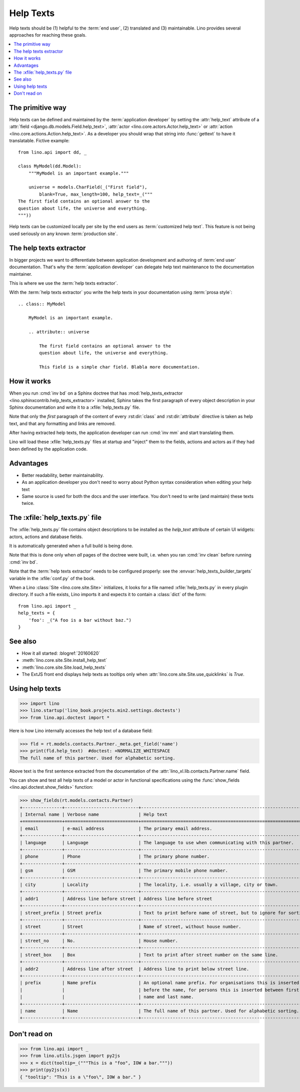 .. doctest docs/dev/help_texts.rst
.. _help_texts:

==========
Help Texts
==========

.. glossary::

  Help text

    A short explanation to be displayed as tooltip when the user hovers over a
    form field, a menu item, or a toolbar button.

Help texts should be
(1) helpful to the :term:`end user`,
(2) translated and
(3) maintainable.  Lino provides several approaches for reaching these
goals.

.. contents::
   :local:
   :depth: 2


The primitive way
=================

Help texts can be defined and maintained by the  :term:`application developer`
by setting the :attr:`help_text` attribute of a
:attr:`field <django.db.models.Field.help_text>`,
:attr:`actor <lino.core.actors.Actor.help_text>`
or :attr:`action <lino.core.actions.Action.help_text>`.  As a developer you should wrap that
string into :func:`gettext` to have it translatable.  Fictive example::

    from lino.api import dd, _

    class MyModel(dd.Model):
        """MyModel is an important example."""

        universe = models.CharField(_("First field"),
            blank=True, max_length=100, help_text=_("""
    The first field contains an optional answer to the
    question about life, the universe and everything.
    """))

Help texts can be customized locally per site by the end users as
:term:`customized help text`.  This feature is not being used seriously on any
known :term:`production site`.


The help texts extractor
========================

In bigger projects we want to differentiate between application development and
authoring of :term:`end user` documentation. That's why  the :term:`application
developer` can delegate help text maintenance to the documentation maintainer.

This is where we use the :term:`help texts extractor`.

.. glossary::

  help texts extractor

    A Sphinx extension that extracts help texts from your Sphinx documentation
    to :xfile:`help_texts.py` files, which Lino will load at startup.

With the :term:`help texts extractor` you write the help texts in your
documentation using :term:`prosa style`::

  .. class:: MyModel

      MyModel is an important example.

      .. attribute:: universe

          The first field contains an optional answer to the
          question about life, the universe and everything.

          This field is a simple char field. Blabla more documentation.


How it works
============

When you run :cmd:`inv bd` on a Sphinx doctree that has
:mod:`help_texts_extractor <lino.sphinxcontrib.help_texts_extractor>` installed,
Sphinx takes the first paragraph of every object description in your Sphinx
documentation and write it to a :xfile:`help_texts.py` file.

Note that only the *first* paragraph of the content of every :rst:dir:`class`
and :rst:dir:`attribute` directive is taken as help text, and that any
formatting and links are removed.

After having extracted help texts, the application developer can run :cmd:`inv
mm` and start translating them.

Lino will load these :xfile:`help_texts.py`  files at startup and "inject" them
to the fields, actions and actors as if they had been defined by the application
code.

Advantages
==========

- Better readability, better maintainability.

- As an application developer you don't need to worry about Python
  syntax consideration when editing your help text

- Same source is used for both the docs and the user interface. You
  don't need to write (and maintain) these texts twice.


The :xfile:`help_texts.py` file
===============================

.. xfile:: help_texts.py

The :xfile:`help_texts.py` file contains object descriptions to be installed as
the `help_text` attribute of certain UI widgets: actors, actions and database
fields.

It is automatically generated when a full build is being done.

Note that this is done only when *all* pages of the doctree were built, i.e.
when you ran :cmd:`inv clean` before running :cmd:`inv bd`.

Note that the :term:`help texts extractor` needs to be configured properly: see
the :envvar:`help_texts_builder_targets` variable in the :xfile:`conf.py` of the
book.

When a Lino :class:`Site <lino.core.site.Site>` initializes, it looks for a file
named :xfile:`help_texts.py` in every plugin directory.  If such a file exists,
Lino imports it and expects it to contain a :class:`dict` of the form::

    from lino.api import _
    help_texts = {
        'foo': _("A foo is a bar without baz.")
    }


See also
========

- How it all started: :blogref:`20160620`

- :meth:`lino.core.site.Site.install_help_text`

- :meth:`lino.core.site.Site.load_help_texts`

- The ExtJS front end displays help texts as tooltips
  only when :attr:`lino.core.site.Site.use_quicklinks` is `True`.



Using help texts
================

>>> import lino
>>> lino.startup('lino_book.projects.min2.settings.doctests')
>>> from lino.api.doctest import *

Here is how Lino internally accesses the help text of a database field:

>>> fld = rt.models.contacts.Partner._meta.get_field('name')
>>> print(fld.help_text)  #doctest: +NORMALIZE_WHITESPACE
The full name of this partner. Used for alphabetic sorting.

Above text is the first sentence extracted from the documentation of
the :attr:`lino_xl.lib.contacts.Partner.name` field.

You can show and test all help texts of a model or actor in functional
specifications using the :func:`show_fields
<lino.api.doctest.show_fields>` function:

>>> show_fields(rt.models.contacts.Partner)
+---------------+----------------------------+-----------------------------------------------------------------+
| Internal name | Verbose name               | Help text                                                       |
+===============+============================+=================================================================+
| email         | e-mail address             | The primary email address.                                      |
+---------------+----------------------------+-----------------------------------------------------------------+
| language      | Language                   | The language to use when communicating with this partner.       |
+---------------+----------------------------+-----------------------------------------------------------------+
| phone         | Phone                      | The primary phone number.                                       |
+---------------+----------------------------+-----------------------------------------------------------------+
| gsm           | GSM                        | The primary mobile phone number.                                |
+---------------+----------------------------+-----------------------------------------------------------------+
| city          | Locality                   | The locality, i.e. usually a village, city or town.             |
+---------------+----------------------------+-----------------------------------------------------------------+
| addr1         | Address line before street | Address line before street                                      |
+---------------+----------------------------+-----------------------------------------------------------------+
| street_prefix | Street prefix              | Text to print before name of street, but to ignore for sorting. |
+---------------+----------------------------+-----------------------------------------------------------------+
| street        | Street                     | Name of street, without house number.                           |
+---------------+----------------------------+-----------------------------------------------------------------+
| street_no     | No.                        | House number.                                                   |
+---------------+----------------------------+-----------------------------------------------------------------+
| street_box    | Box                        | Text to print after street number on the same line.             |
+---------------+----------------------------+-----------------------------------------------------------------+
| addr2         | Address line after street  | Address line to print below street line.                        |
+---------------+----------------------------+-----------------------------------------------------------------+
| prefix        | Name prefix                | An optional name prefix. For organisations this is inserted     |
|               |                            | before the name, for persons this is inserted between first     |
|               |                            | name and last name.                                             |
+---------------+----------------------------+-----------------------------------------------------------------+
| name          | Name                       | The full name of this partner. Used for alphabetic sorting.     |
+---------------+----------------------------+-----------------------------------------------------------------+



Don't read on
=============

>>> from lino.api import _
>>> from lino.utils.jsgen import py2js
>>> x = dict(tooltip=_("""This is a "foo", IOW a bar."""))
>>> print(py2js(x))
{ "tooltip": "This is a \"foo\", IOW a bar." }
